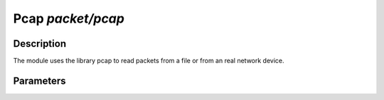.. highlightlang:: ini

Pcap  `packet/pcap`
===================

Description
^^^^^^^^^^^

The module uses the library pcap to read packets from a file or from an real network
device.

.. note:
    To be able to capture packets on a real interface, the process need to be launched with
    the proper access rights.

Parameters
^^^^^^^^^^

.. describe:: interfaces

    Selected interfaces.

    Example of possible values: ::

        # Capture loopback traffic
        interfaces = "lo"
        # Capture loopback traffic and eth0
        # interfaces = "lo,eth0"
        # Capture on all interfaces
        # interfaces = "any"

.. describe:: file

    Read packets from a pcap file. ``interfaces`` must be not be useed.

.. describe:: output

    Save unfiltered packets to the specified pcap output file.

    Example of capturing packets from a pcap file and saving unfiltered ones in a pcap output file: ::

        file = "/tmp/input.pcap"
        output = "/tmp/output.pcap"
